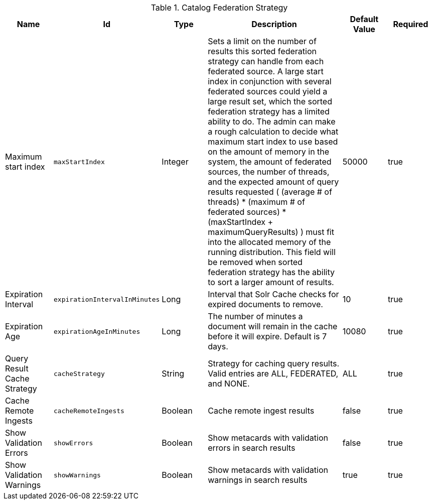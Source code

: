 :title: Catalog Federation Strategy
:id: ddf.catalog.federation.impl.CachingFederationStrategy
:type: table
:status: published
:application: ${ddf-catalog}
:summary: Catalog Federation Strategy.

.[[ddf.catalog.federation.impl.CachingFederationStrategy]]Catalog Federation Strategy
[cols="1,1m,1,3,1,1" options="header"]
|===

|Name
|Id
|Type
|Description
|Default Value
|Required

|Maximum start index
|maxStartIndex
|Integer
|Sets a limit on the number of results this sorted federation strategy can handle from each federated source. A large start index in conjunction with several federated sources could yield a large result set, which the sorted federation strategy has a limited ability to do. The admin can make a rough calculation to decide what maximum start index to use based on the amount of memory in the system, the amount of  federated sources, the number of threads, and the expected amount of query results requested  ( (average # of threads) * (maximum # of federated sources) * (maxStartIndex + maximumQueryResults) ) must fit into the allocated memory of  the running distribution. This field will be removed when sorted federation strategy has the ability to sort a larger amount of results.
|50000
|true

|Expiration Interval
|expirationIntervalInMinutes
|Long
|Interval that Solr Cache checks for expired documents to remove.
|10
|true

|Expiration Age
|expirationAgeInMinutes
|Long
|The number of minutes a document will remain in the cache before it will expire. Default is 7 days.
|10080
|true

|Query Result Cache Strategy
|cacheStrategy
|String
|Strategy for caching query results. Valid entries are ALL, FEDERATED, and NONE.
|ALL
|true

|Cache Remote Ingests
|cacheRemoteIngests
|Boolean
|Cache remote ingest results
|false
|true

|Show Validation Errors
|showErrors
|Boolean
|Show metacards with validation errors in search results
|false
|true

|Show Validation Warnings
|showWarnings
|Boolean
|Show metacards with validation warnings in search results
|true
|true

|===
